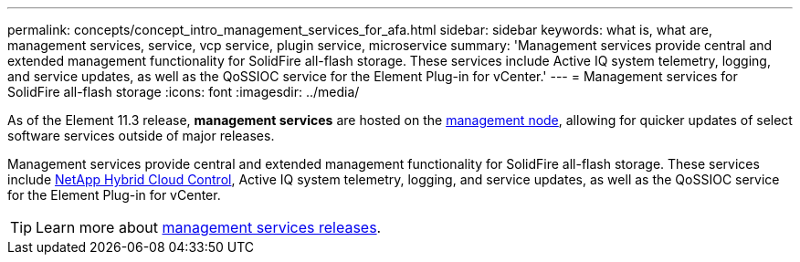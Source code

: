 ---
permalink: concepts/concept_intro_management_services_for_afa.html
sidebar: sidebar
keywords: what is, what are, management services, service, vcp service, plugin service, microservice
summary: 'Management services provide central and extended management functionality for SolidFire all-flash storage. These services include Active IQ system telemetry, logging, and service updates, as well as the QoSSIOC service for the Element Plug-in for vCenter.'
---
= Management services for SolidFire all-flash storage
:icons: font
:imagesdir: ../media/

[.lead]
As of the Element 11.3 release, *management services* are hosted on the link:../concepts/concept_intro_management_node.html[management node], allowing for quicker updates of select software services outside of major releases.

Management services provide central and extended management functionality for SolidFire all-flash storage. These services include link:..concepts/concept_intro_solidfire_software_interfaces.html#netapp-element-plug-in-for-vcenter-server[NetApp Hybrid Cloud Control], Active IQ system telemetry, logging, and service updates, as well as the QoSSIOC service for the Element Plug-in for vCenter.

TIP: Learn more about link:https://kb.netapp.com/Advice_and_Troubleshooting/Data_Storage_Software/Management_services_for_Element_Software_and_NetApp_HCI/Management_Services_Release_Notes[management services releases].
